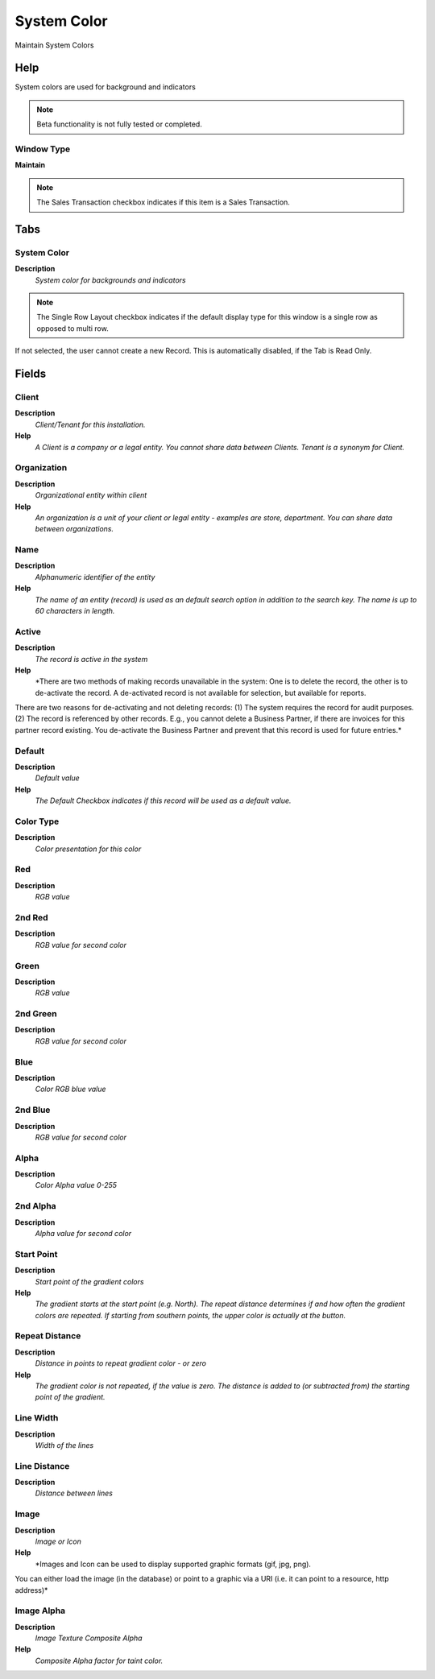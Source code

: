 
.. _functional-guide/window/systemcolor:

============
System Color
============

Maintain System Colors

Help
====
System colors are used for background and indicators

.. note::
    Beta functionality is not fully tested or completed.

Window Type
-----------
\ **Maintain**\ 

.. note::
    The Sales Transaction checkbox indicates if this item is a Sales Transaction.


Tabs
====

System Color
------------
\ **Description**\ 
 \ *System color for backgrounds and indicators*\ 

.. note::
    The Single Row Layout checkbox indicates if the default display type for this window is a single row as opposed to multi row.
If not selected, the user cannot create a new Record.  This is automatically disabled, if the Tab is Read Only.

Fields
======

Client
------
\ **Description**\ 
 \ *Client/Tenant for this installation.*\ 
\ **Help**\ 
 \ *A Client is a company or a legal entity. You cannot share data between Clients. Tenant is a synonym for Client.*\ 

Organization
------------
\ **Description**\ 
 \ *Organizational entity within client*\ 
\ **Help**\ 
 \ *An organization is a unit of your client or legal entity - examples are store, department. You can share data between organizations.*\ 

Name
----
\ **Description**\ 
 \ *Alphanumeric identifier of the entity*\ 
\ **Help**\ 
 \ *The name of an entity (record) is used as an default search option in addition to the search key. The name is up to 60 characters in length.*\ 

Active
------
\ **Description**\ 
 \ *The record is active in the system*\ 
\ **Help**\ 
 \ *There are two methods of making records unavailable in the system: One is to delete the record, the other is to de-activate the record. A de-activated record is not available for selection, but available for reports.
There are two reasons for de-activating and not deleting records:
(1) The system requires the record for audit purposes.
(2) The record is referenced by other records. E.g., you cannot delete a Business Partner, if there are invoices for this partner record existing. You de-activate the Business Partner and prevent that this record is used for future entries.*\ 

Default
-------
\ **Description**\ 
 \ *Default value*\ 
\ **Help**\ 
 \ *The Default Checkbox indicates if this record will be used as a default value.*\ 

Color Type
----------
\ **Description**\ 
 \ *Color presentation for this color*\ 

Red
---
\ **Description**\ 
 \ *RGB value*\ 

2nd Red
-------
\ **Description**\ 
 \ *RGB value for second color*\ 

Green
-----
\ **Description**\ 
 \ *RGB value*\ 

2nd Green
---------
\ **Description**\ 
 \ *RGB value for second color*\ 

Blue
----
\ **Description**\ 
 \ *Color RGB blue value*\ 

2nd Blue
--------
\ **Description**\ 
 \ *RGB value for second color*\ 

Alpha
-----
\ **Description**\ 
 \ *Color Alpha value 0-255*\ 

2nd Alpha
---------
\ **Description**\ 
 \ *Alpha value for second color*\ 

Start Point
-----------
\ **Description**\ 
 \ *Start point of the gradient colors*\ 
\ **Help**\ 
 \ *The gradient starts at the start point (e.g. North). The repeat distance determines if and how often the gradient colors are repeated.  If starting from southern points, the upper color is actually at the button.*\ 

Repeat Distance
---------------
\ **Description**\ 
 \ *Distance in points to repeat gradient color - or zero*\ 
\ **Help**\ 
 \ *The gradient color is not repeated, if the value is zero. The distance is added to (or subtracted from) the starting point of the gradient.*\ 

Line Width
----------
\ **Description**\ 
 \ *Width of the lines*\ 

Line Distance
-------------
\ **Description**\ 
 \ *Distance between lines*\ 

Image
-----
\ **Description**\ 
 \ *Image or Icon*\ 
\ **Help**\ 
 \ *Images and Icon can be used to display supported graphic formats (gif, jpg, png).
You can either load the image (in the database) or point to a graphic via a URI (i.e. it can point to a resource, http address)*\ 

Image Alpha
-----------
\ **Description**\ 
 \ *Image Texture Composite Alpha*\ 
\ **Help**\ 
 \ *Composite Alpha factor for taint color.*\ 
